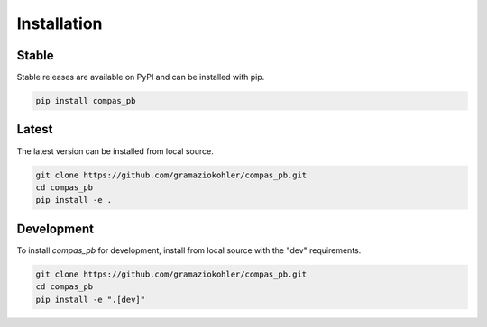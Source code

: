 ********************************************************************************
Installation
********************************************************************************

Stable
======

Stable releases are available on PyPI and can be installed with pip.

.. code-block:: bash

    pip install compas_pb


Latest
======

The latest version can be installed from local source.

.. code-block:: bash

    git clone https://github.com/gramaziokohler/compas_pb.git
    cd compas_pb
    pip install -e .


Development
===========

To install `compas_pb` for development, install from local source with the "dev" requirements.

.. code-block:: bash

    git clone https://github.com/gramaziokohler/compas_pb.git
    cd compas_pb
    pip install -e ".[dev]"
